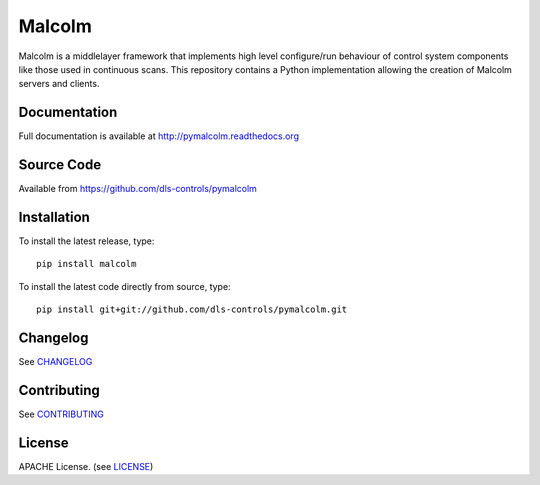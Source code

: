 Malcolm
=======

.. image:: https://api.codacy.com/project/badge/Grade/9b277852ec9347329f35dc41d068c151
   :alt: Codacy Badge
   :target: https://app.codacy.com/app/dls-controls/pymalcolm?utm_source=github.com&utm_medium=referral&utm_content=dls-controls/pymalcolm&utm_campaign=Badge_Grade_Dashboard

|build_status| |coverage| |health| |pypi_version| |readthedocs|

Malcolm is a middlelayer framework that implements high level configure/run
behaviour of control system components like those used in continuous scans. 
This repository contains a Python implementation allowing the creation of 
Malcolm servers and clients. 

Documentation
-------------

Full documentation is available at http://pymalcolm.readthedocs.org

Source Code
-----------

Available from https://github.com/dls-controls/pymalcolm

Installation
------------
To install the latest release, type::

    pip install malcolm

To install the latest code directly from source, type::

    pip install git+git://github.com/dls-controls/pymalcolm.git

Changelog
---------

See `CHANGELOG`_

Contributing
------------

See `CONTRIBUTING`_

License
-------
APACHE License. (see `LICENSE`_)


.. |build_status| image:: https://travis-ci.org/dls-controls/pymalcolm.svg?branch=master
    :target: https://travis-ci.org/dls-controls/pymalcolm
    :alt: Build Status

.. |coverage| image:: https://codecov.io/gh/dls-controls/pymalcolm/branch/master/graph/badge.svg
    :target: https://codecov.io/gh/dls-controls/pymalcolm
    :alt: Test coverage

.. |pypi_version| image:: https://img.shields.io/pypi/v/malcolm.svg
    :target: https://pypi.python.org/pypi/malcolm/
    :alt: Latest PyPI version

.. |readthedocs| image:: https://readthedocs.org/projects/pymalcolm/badge/?version=latest
    :target: http://pymalcolm.readthedocs.org
    :alt: Documentation

.. |health| image:: https://landscape.io/github/dls-controls/pymalcolm/master/landscape.svg?style=flat
   :target: https://landscape.io/github/dls-controls/pymalcolm/master
   :alt: Code Health

.. _CHANGELOG:
    https://github.com/dls-controls/pymalcolm/blob/master/CHANGELOG.rst

.. _CONTRIBUTING:
    https://github.com/dls-controls/pymalcolm/blob/master/CONTRIBUTING.rst

.. _LICENSE:
    https://github.com/dls-controls/pymalcolm/blob/master/LICENSE
